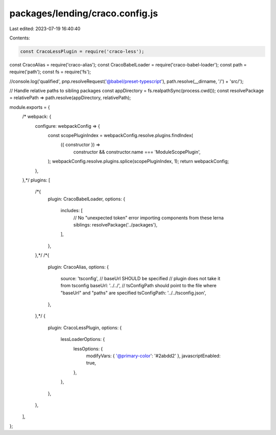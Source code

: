 packages/lending/craco.config.js
================================

Last edited: 2023-07-19 16:40:40

Contents:

.. code-block:: js

    const CracoLessPlugin = require('craco-less');
const CracoAlias = require('craco-alias');
const CracoBabelLoader = require('craco-babel-loader');
const path = require('path');
const fs = require('fs');

//console.log('qualified', pnp.resolveRequest('@babel/preset-typescript'), path.resolve(__dirname, '/') + 'src/');

// Handle relative paths to sibling packages
const appDirectory = fs.realpathSync(process.cwd());
const resolvePackage = relativePath => path.resolve(appDirectory, relativePath);

module.exports = {
  /* webpack: {
    configure: webpackConfig => {
      const scopePluginIndex = webpackConfig.resolve.plugins.findIndex(
        ({ constructor }) =>
          constructor && constructor.name === 'ModuleScopePlugin',
      );
      webpackConfig.resolve.plugins.splice(scopePluginIndex, 1);
      return webpackConfig;
    },
  },*/
  plugins: [
    /*{
      plugin: CracoBabelLoader,
      options: {
        includes: [
          // No "unexpected token" error importing components from these lerna siblings:
          resolvePackage('../packages'),
        ],
      },
    },*/
    /*{
      plugin: CracoAlias,
      options: {
        source: 'tsconfig',
        // baseUrl SHOULD be specified
        // plugin does not take it from tsconfig
        baseUrl: '../../',
        // tsConfigPath should point to the file where "baseUrl" and "paths" are specified
        tsConfigPath: '../../tsconfig.json',
      },
    },*/
    {
      plugin: CracoLessPlugin,
      options: {
        lessLoaderOptions: {
          lessOptions: {
            modifyVars: { '@primary-color': '#2abdd2' },
            javascriptEnabled: true,
          },
        },
      },
    },
  ],
};


